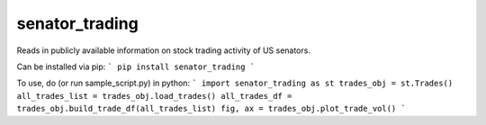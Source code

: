 senator_trading
-----

Reads in publicly available information on stock trading activity of US senators.


Can be installed via pip:
```
pip install senator_trading
```

To use, do (or run sample_script.py) in python:
```
import senator_trading as st
trades_obj = st.Trades()
all_trades_list = trades_obj.load_trades()
all_trades_df = trades_obj.build_trade_df(all_trades_list)
fig, ax = trades_obj.plot_trade_vol()
```

